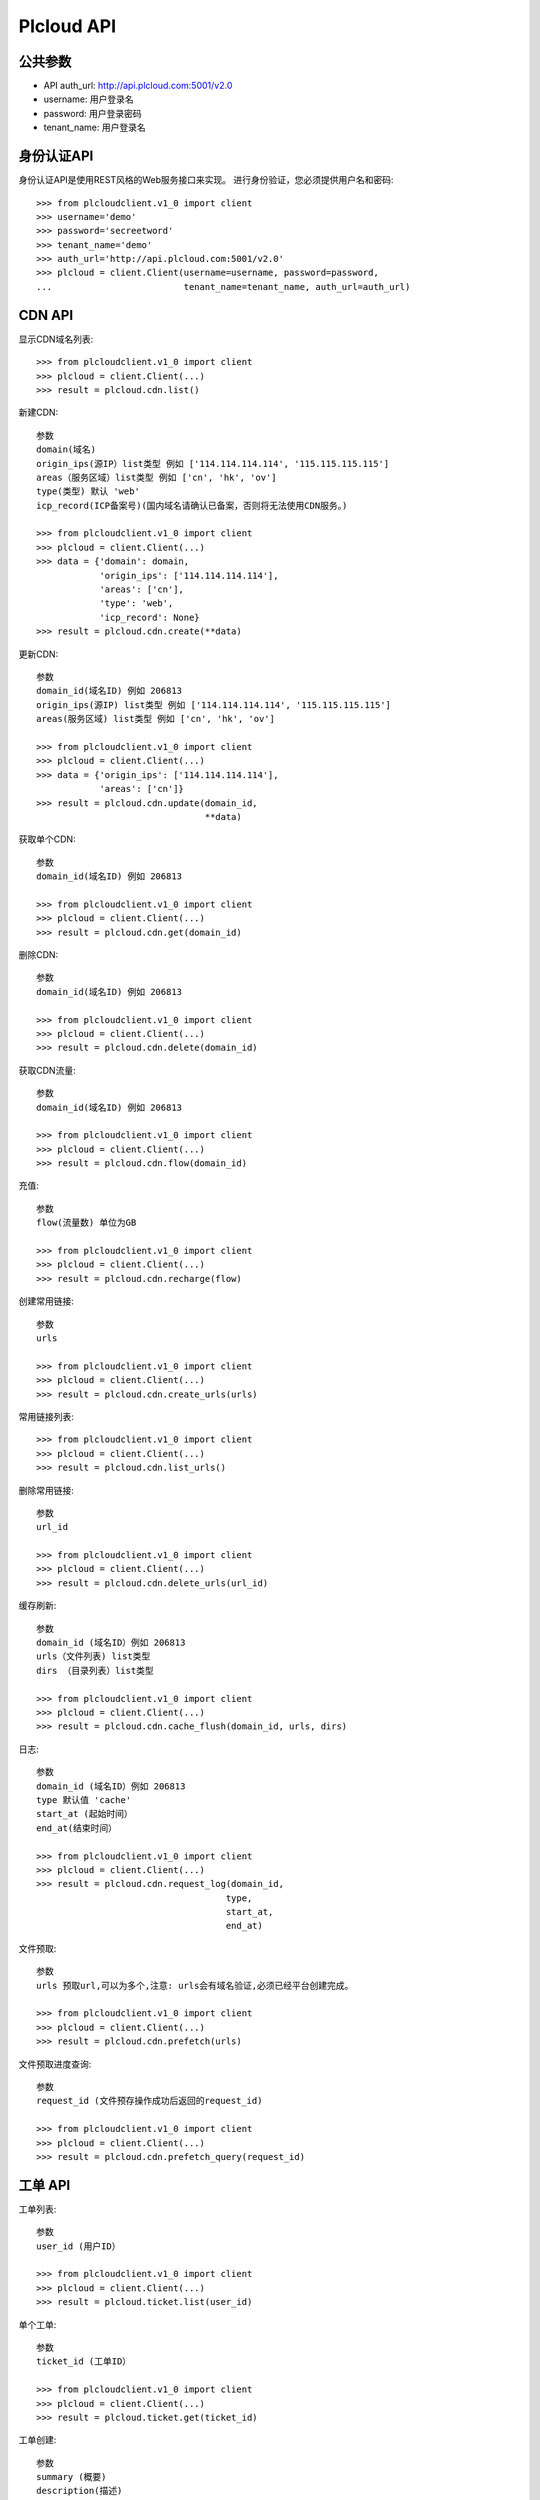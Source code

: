 =================
Plcloud API
=================

公共参数
============
* API auth_url: http://api.plcloud.com:5001/v2.0
* username: 用户登录名
* password: 用户登录密码
* tenant_name: 用户登录名

身份认证API
============

身份认证API是使用REST风格的Web服务接口来实现。 进行身份验证，您必须提供用户名和密码::

    >>> from plcloudclient.v1_0 import client
    >>> username='demo'
    >>> password='secreetword'
    >>> tenant_name='demo'
    >>> auth_url='http://api.plcloud.com:5001/v2.0'
    >>> plcloud = client.Client(username=username, password=password,
    ...                         tenant_name=tenant_name, auth_url=auth_url)

CDN API
============

显示CDN域名列表::

    >>> from plcloudclient.v1_0 import client
    >>> plcloud = client.Client(...)
    >>> result = plcloud.cdn.list()


新建CDN::

    参数
    domain(域名)
    origin_ips(源IP）list类型 例如 ['114.114.114.114', '115.115.115.115']
    areas（服务区域）list类型 例如 ['cn', 'hk', 'ov']
    type(类型) 默认 'web'
    icp_record(ICP备案号)(国内域名请确认已备案，否则将无法使用CDN服务。)

    >>> from plcloudclient.v1_0 import client
    >>> plcloud = client.Client(...)
    >>> data = {'domain': domain,
                'origin_ips': ['114.114.114.114'],
                'areas': ['cn'],
                'type': 'web',
                'icp_record': None}
    >>> result = plcloud.cdn.create(**data)


更新CDN::

    参数
    domain_id(域名ID) 例如 206813
    origin_ips(源IP) list类型 例如 ['114.114.114.114', '115.115.115.115']
    areas(服务区域) list类型 例如 ['cn', 'hk', 'ov']

    >>> from plcloudclient.v1_0 import client
    >>> plcloud = client.Client(...)
    >>> data = {'origin_ips': ['114.114.114.114'],
                'areas': ['cn']}
    >>> result = plcloud.cdn.update(domain_id,
                                    **data)


获取单个CDN::

    参数
    domain_id(域名ID) 例如 206813

    >>> from plcloudclient.v1_0 import client
    >>> plcloud = client.Client(...)
    >>> result = plcloud.cdn.get(domain_id)


删除CDN::

    参数
    domain_id(域名ID) 例如 206813

    >>> from plcloudclient.v1_0 import client
    >>> plcloud = client.Client(...)
    >>> result = plcloud.cdn.delete(domain_id)


获取CDN流量::

    参数
    domain_id(域名ID) 例如 206813

    >>> from plcloudclient.v1_0 import client
    >>> plcloud = client.Client(...)
    >>> result = plcloud.cdn.flow(domain_id)


充值::

    参数
    flow(流量数) 单位为GB

    >>> from plcloudclient.v1_0 import client
    >>> plcloud = client.Client(...)
    >>> result = plcloud.cdn.recharge(flow)


创建常用链接::

    参数
    urls

    >>> from plcloudclient.v1_0 import client
    >>> plcloud = client.Client(...)
    >>> result = plcloud.cdn.create_urls(urls)


常用链接列表::

    >>> from plcloudclient.v1_0 import client
    >>> plcloud = client.Client(...)
    >>> result = plcloud.cdn.list_urls()


删除常用链接::

    参数
    url_id

    >>> from plcloudclient.v1_0 import client
    >>> plcloud = client.Client(...)
    >>> result = plcloud.cdn.delete_urls(url_id)


缓存刷新::

    参数
    domain_id (域名ID）例如 206813
    urls（文件列表) list类型
    dirs （目录列表）list类型

    >>> from plcloudclient.v1_0 import client
    >>> plcloud = client.Client(...)
    >>> result = plcloud.cdn.cache_flush(domain_id, urls, dirs)


日志::

    参数
    domain_id (域名ID）例如 206813
    type 默认值 'cache'
    start_at (起始时间）
    end_at(结束时间）

    >>> from plcloudclient.v1_0 import client
    >>> plcloud = client.Client(...)
    >>> result = plcloud.cdn.request_log(domain_id,
                                        type,
                                        start_at,
                                        end_at)

文件预取::

    参数
    urls 预取url,可以为多个,注意: urls会有域名验证,必须已经平台创建完成。

    >>> from plcloudclient.v1_0 import client
    >>> plcloud = client.Client(...)
    >>> result = plcloud.cdn.prefetch(urls)


文件预取进度查询::

    参数
    request_id (文件预存操作成功后返回的request_id)

    >>> from plcloudclient.v1_0 import client
    >>> plcloud = client.Client(...)
    >>> result = plcloud.cdn.prefetch_query(request_id)

工单 API
============

工单列表::

    参数
    user_id (用户ID）

    >>> from plcloudclient.v1_0 import client
    >>> plcloud = client.Client(...)
    >>> result = plcloud.ticket.list(user_id)


单个工单::

    参数
    ticket_id (工单ID）

    >>> from plcloudclient.v1_0 import client
    >>> plcloud = client.Client(...)
    >>> result = plcloud.ticket.get(ticket_id)


工单创建::

    参数
    summary (概要)
    description(描述)

    >>> from plcloudclient.v1_0 import client
    >>> plcloud = client.Client(...)
    >>> result = plcloud.ticket.create(summary, description)


更新工单状态::

    参数
    ticket_id (工单ID)
    status(状态) 'accepted' 'closed'

    >>> from plcloudclient.v1_0 import client
    >>> plcloud = client.Client(...)
    >>> result = plcloud.ticket.update(ticket_id, status)


工单回复列表::

    参数
    ticket_id (工单ID)

    >>> from plcloudclient.v1_0 import client
    >>> plcloud = client.Client(...)
    >>> result = plcloud.ticket.list_reply(ticket_id)


工单回复::

    参数
    ticket_id (工单ID)
    content(回复的内容)

    >>> from plcloudclient.v1_0 import client
    >>> plcloud = client.Client(...)
    >>> result = plcloud.ticket.reply(ticket_id, content)
